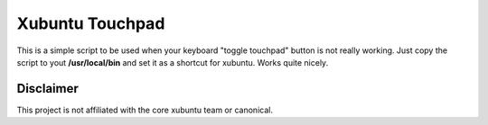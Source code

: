 Xubuntu Touchpad
================

This is a simple script to be used when your keyboard "toggle touchpad"
button is not really working. Just copy the script to yout **/usr/local/bin**
and set it as a shortcut for xubuntu. Works quite nicely.

Disclaimer
----------

This project is not affiliated with the core xubuntu team or canonical.